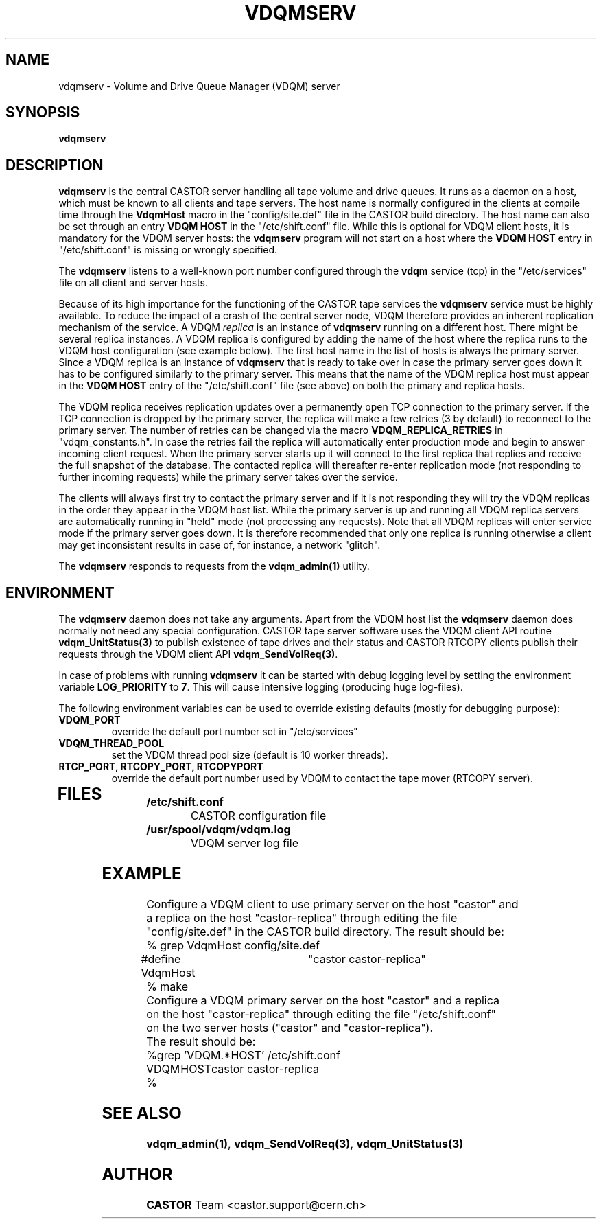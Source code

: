 .\" @(#)$RCSfile: vdqmserv.man,v $ $Revision: 1.3 $ $Date: 2002/05/14 14:44:56 $ CERN IT-ADC Olof Barring
.\" Copyright (C) 2001 by CERN/IT/ADC
.\" All rights reserved
.\"
.TH VDQMSERV 1 "$Date: 2002/05/14 14:44:56 $" CASTOR "VDQM server daemon"
.SH NAME
vdqmserv \- Volume and Drive Queue Manager (VDQM) server
.SH SYNOPSIS
.BI "vdqmserv"

.SH DESCRIPTION
.B vdqmserv
is the central CASTOR server handling all tape volume and drive queues.
It runs as a daemon on a host, which must be known to all clients and
tape servers. The host name is normally configured in the clients at
compile time through the \fBVdqmHost\fP
macro in the "config/site.def" file in the CASTOR build directory.
The host name can also be set through an entry \fBVDQM HOST\fP
in the "/etc/shift.conf" file. While this is optional for VDQM
client hosts, it is mandatory for the VDQM server hosts: the
\fBvdqmserv\fP program will not start on a host where the \fBVDQM HOST\fP
entry in "/etc/shift.conf" is missing or wrongly specified.
.PP
The \fBvdqmserv\fP
listens to a well-known port number configured through the \fBvdqm\fP
service (tcp) in the "/etc/services" file
on all client and server hosts.
.PP
Because of its high importance for the functioning of the CASTOR tape
services the \fBvdqmserv\fP
service must be highly available. To reduce the impact of a crash of the
central server node, VDQM therefore provides an inherent replication
mechanism of the service. A VDQM
.I replica
is an instance of \fBvdqmserv\fP 
running on a different host. There might be several replica instances.
A VDQM replica is configured by adding the name of the host where the
replica runs to the VDQM host configuration (see example below). The
first host name in the list of hosts is always the primary server. 
Since a VDQM replica is an instance of \fBvdqmserv\fP that is
ready to take over in case the primary server goes down it has
to be configured similarly to the primary server. This means that
the name of the VDQM replica host must appear in the \fBVDQM HOST\fP 
entry of the "/etc/shift.conf" file (see above) on both the primary
and replica hosts.
.PP
The VDQM replica receives replication updates over a permanently
open TCP connection to the primary server. If the TCP connection
is dropped by the primary server, the replica will make a few
retries (3 by default) to reconnect to the primary server. The number
of retries can be changed via the macro \fBVDQM_REPLICA_RETRIES\fP 
in "vdqm_constants.h".
In case the retries fail the replica will automatically enter
production mode and begin to answer incoming client request. When the 
primary server starts up it will connect to the first replica that
replies and receive the full snapshot of the database. The contacted
replica will thereafter re-enter replication mode (not responding to
further incoming requests) while the primary server takes over the
service.

.PP
The clients will always first try to
contact the primary server and if it is not responding they will try
the VDQM replicas in the order they appear in the VDQM host list.
While the primary server is up and running all VDQM replica servers
are automatically running in "held" mode (not processing any requests).
Note that all VDQM replicas will enter service mode if the primary
server goes down. It is therefore recommended that only one replica
is running otherwise a client may get inconsistent results in case
of, for instance, a network "glitch".

.PP
The \fBvdqmserv\fP responds to requests from the \fBvdqm_admin(1)\fP
utility.

.SH ENVIRONMENT
The \fBvdqmserv\fP daemon does not take any arguments. Apart from the
VDQM host list the \fBvdqmserv\fP daemon does normally not need any special 
configuration. CASTOR tape server software uses the VDQM client API routine
\fBvdqm_UnitStatus(3)\fP to publish existence of tape drives and their 
status and CASTOR RTCOPY clients publish their requests through the
VDQM client API \fBvdqm_SendVolReq(3)\fP.
.PP
In case of problems with running
.B vdqmserv
it can be started with debug logging level by setting the environment
variable \fBLOG_PRIORITY\fP to \fB7\fP. This will cause intensive logging
(producing huge log-files).

.PP
The following environment variables can be used to override existing
defaults (mostly for debugging purpose):
.TP
.B VDQM_PORT
override the default port number set in "/etc/services"
.TP
.B VDQM_THREAD_POOL
set the VDQM thread pool size (default is 10 worker threads).
.TP
.B RTCP_PORT, RTCOPY_PORT, RTCOPYPORT
override the default port number used by VDQM to contact the tape
mover (RTCOPY server).
.TP

.SH FILES
.TB 1.5i
.TP
.B /etc/shift.conf
CASTOR configuration file
.TP
.B /usr/spool/vdqm/vdqm.log
VDQM server log file

.SH EXAMPLE
.nf
.ft CW
Configure a VDQM client to use primary server on the host "castor" and 
a replica on the host "castor-replica" through editing the file
"config/site.def" in the CASTOR build directory. The result should be:
% grep VdqmHost config/site.def
#define VdqmHost	"castor castor-replica"
% make
Configure a VDQM primary server on the host "castor" and a replica
on the host "castor-replica" through editing the file "/etc/shift.conf"
on the two server hosts ("castor" and "castor-replica").
The result should be:
%grep 'VDQM.*HOST' /etc/shift.conf
VDQM	HOST	castor castor-replica
%
.ft
.fi

.SH SEE ALSO
.BR vdqm_admin(1) ,
.BR vdqm_SendVolReq(3) ,
.BR vdqm_UnitStatus(3)
.SH AUTHOR
\fBCASTOR\fP Team <castor.support@cern.ch>
